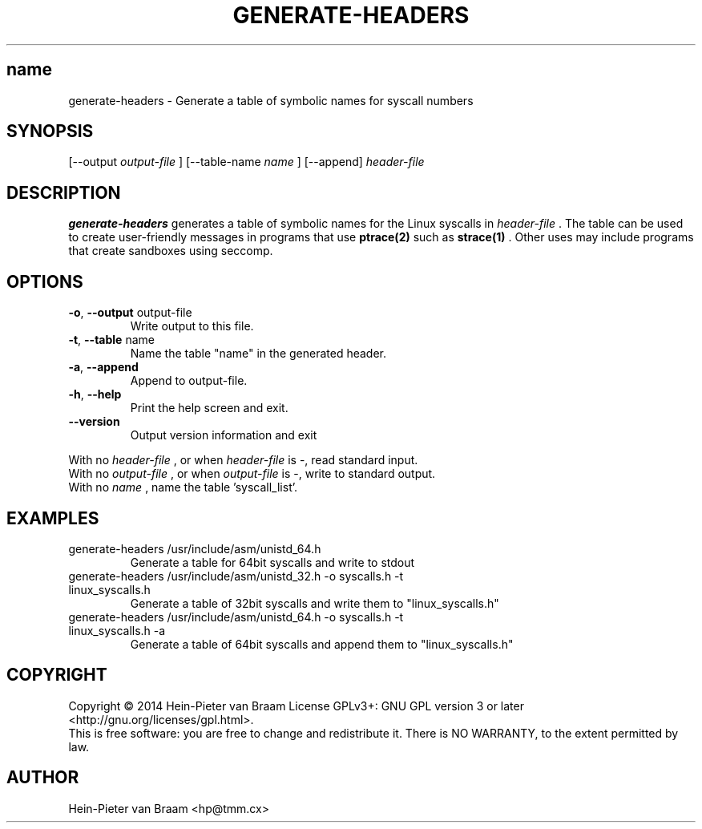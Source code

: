 .\" Process this file with
.\" groff -man -Tascii foo.1
.\"
.TH GENERATE-HEADERS 1 "DECEMBER 2014" Linux "User Manuals"
.SH name
generate-headers \- Generate a table of symbolic names for syscall numbers
.SH SYNOPSIS
[--output 
.I output-file
] [--table-name 
.I name
] [--append] 
.I header-file
.SH DESCRIPTION
.B generate-headers
generates a table of symbolic names for the Linux syscalls in
.I header-file
\[char46] The table can be used to create user-friendly messages in programs
that use
.BR ptrace(2)
such as
.BR strace(1)
\[char46] Other uses may include programs that create sandboxes using seccomp.
.SH OPTIONS
.TP
\fB\-o\fR, \fB\-\-output\fR output-file
Write output to this file.
.TP
\fB\-t\fR, \fB\-\-table\fR name
Name the table "name" in the generated header.
.TP
\fB\-a\fR, \fB\-\-append\fR
Append to output-file.
.TP
\fB\-h\fR, \fB\-\-help\fR
Print the help screen and exit.
.TP
\fB\-\-version\fR
Output version information and exit
.PP
.br
With no
.I header-file
, or when
.I header-file
is -, read standard input.
.br
With no
.I output-file
, or when
.I output-file
is -, write to standard output.
.br
With no
.I name
, name the table 'syscall_list'.
.SH EXAMPLES
.TP
generate-headers /usr/include/asm/unistd_64.h
Generate a table for 64bit syscalls and write to stdout
.TP
generate-headers /usr/include/asm/unistd_32.h -o syscalls.h -t linux_syscalls.h
Generate a table of 32bit syscalls and write them to "linux_syscalls.h"
.TP
generate-headers /usr/include/asm/unistd_64.h -o syscalls.h -t linux_syscalls.h -a
Generate a table of 64bit syscalls and append them to "linux_syscalls.h"
.SH COPYRIGHT
Copyright \(co 2014 Hein\-Pieter van Braam
License GPLv3+: GNU GPL version 3 or later <http://gnu.org/licenses/gpl.html>.
.br
This is free software: you are free to change and redistribute it.
There is NO WARRANTY, to the extent permitted by law.
.SH AUTHOR
Hein-Pieter van Braam <hp@tmm.cx>
